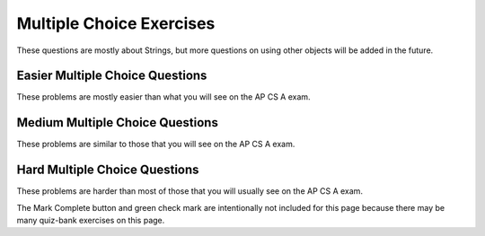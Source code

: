 .. qnum::
   :prefix: 2-14-
   :start: 1

Multiple Choice Exercises
=================================

These questions are mostly about Strings, but more questions on using other objects will be added in the future.

.. highlight:: java
   :linenothreshold: 3

Easier Multiple Choice Questions
---------------------------------

These problems are mostly easier than what you will see on the AP CS A exam.

.. mchoice:: AP2-1-5
   :practice: T
   :answer_a: An attribute of breed is String.
   :answer_b: color, breed, and age are instances of the Cat class.
   :answer_c: Cat is an instance of the myCat class.
   :answer_d: age is an attribute of the myCat object.
   :answer_e: An attribute of Cat is myCat.
   :correct: d
   :feedback_a: The data type of breed is String.  
   :feedback_b: color, breed, and age are attributes of the Cat class.
   :feedback_c: myCat is an instance of the Cat class.
   :feedback_d: Attributes of the Cat class and myCat object are color, breed, age.
   :feedback_e: Attributes of the Cat class are color, breed, age.


    A student has created a Cat class. The class contains variables to represent the following.
    - A String variable called color to represent the color of the cat
    - A String variable called breed to represent the breed of the cat
    - An int variable called age to represent the age of the cat

    The object myCat will be declared as type Cat.
    Which of the following descriptions is accurate?

.. mchoice:: AP2-1-6
   :practice: T
   :answer_a: An attribute of the scaryMovie class is title.
   :answer_b: scaryMovie is an instance of the Movie class.
   :answer_c: Title, director, and rating are instances of the scaryMovie object.
   :answer_d: An attribute of the Movie instance is scaryMovie
   :answer_e: Movie is an instance of scaryMovie.
   :correct: b
   :feedback_a: scaryMovie is an object, not a class. 
   :feedback_b: scaryMovie is an object which is an instance of the Movie class.
   :feedback_c: These are attributes of the object or class.
   :feedback_d: scaryMovie is an instance of the Movie class.
   :feedback_e: scaryMovie is an instance of the Movie class.
  
    A student has created a Movie class. The class contains variables to represent the following.
    - A String variable called title to represent the title of the movie
    - A String variable called director to represent the director of the movie
    - A double variable called rating to represent the rating of the movie
    
    The object scaryMovie will be declared as type Movie.
    Which of the following descriptions is accurate?


.. mchoice:: qse_5
   :practice: T
   :answer_a: new Person john = Person("John", 16);
   :answer_b: Person john("John", 16);
   :answer_c: Person john = ("John", 16);
   :answer_d: Person john = new Person("John", 16);
   :answer_e: Person john = new Person(16, "John");
   :correct: d
   :feedback_a: The new keyword should be placed before the call to the Person constructor.
   :feedback_b: The new keyword is needed to create an object in Java
   :feedback_c: The new keyword is needed to create an object in Java
   :feedback_d: Correct!
   :feedback_e: The Person constructor expects a String and an int parameter in that order.

   Which of the following code segments will correctly create an instance of a Person object?

   .. code-block:: java

     public class Person
     {
          private String name;
          private int age;

          public Person(String a, int b)
          {
             name = a;
             age = b;
          }
     }

.. mchoice:: qse_2
   :practice: T
   :answer_a: 8
   :answer_b: 10
   :answer_c: 11
   :correct: c
   :feedback_a: Be sure to count spaces and punctuation in the length (the number of characters in the string).
   :feedback_b: Did you forget to count a space or punctuation?
   :feedback_c: The length method returns the number of characters in the string, including spaces and punctuation.

   What is the value of len after the following executes?

   .. code-block:: java

     String s1 = "Hey, buddy!";
     int len = s1.length();

.. mchoice:: qse_3
   :practice: T
   :answer_a: 3
   :answer_b: 4
   :answer_c: 5
   :answer_d: -1
   :correct: a
   :feedback_a: The method indexOf returns the first position of the passed str in the current string starting from the left (from 0).
   :feedback_b: The first character is at index 0 in a string, not 1.
   :feedback_c: Does the indexOf method find the first occurrence of the character, or the last?
   :feedback_d: Does the string contain a d?  The pos method will return the first index that the character is at in the string.

   What is the value of pos after the following code executes?

   .. code-block:: java

     String s1 = "ac ded ca";
     int pos = s1.indexOf("d");

.. mchoice:: qse_4
   :practice: T
   :answer_a: Hey
   :answer_b: he
   :answer_c: H
   :answer_d: h
   :correct: a
   :feedback_a: Strings are immutable, meaning they don't change.  Any method that that changes a string returns a new string.  So s1 never changes unless you set it to a different string.
   :feedback_b: The substring method returns a new string starting at the first index and ending before the second index.
   :feedback_c: This would be true if we asked what the value of s2 was after the code executes.  What is the value of s1?
   :feedback_d: This would be true if we asked what the value of s3 was after the code executes.  What is the value of s1?

   What is the value of s1 after the following code executes?

   .. code-block:: java

     String s1 = "Hey";
     String s2 = s1.substring(0,1);
     String s3 = s2.toLowerCase();




Medium Multiple Choice Questions
----------------------------------

These problems are similar to those that you will see on the AP CS A exam.

.. mchoice:: AP2-2-5
   :practice: T
   :answer_a: Movie one = new Movie("Harry Potter", "Bob");
   :answer_b: Movie two = new Movie("Sponge Bob");
   :answer_c: Movie three = new Movie(title, rating, director);
   :answer_d: Movie four = new Movie("My Cool Movie", "Steven Spielburg", "4.4");
   :answer_e: Movie five = new Movie(t);
   :correct: b
   :feedback_a: There is no Movie constructor with 2 parameters.  
   :feedback_b: This creates a Movie object with the title "Sponge Bob". 
   :feedback_c: It is not clear whether the variables title, rating, and director are the correct types or in the correct order.
   :feedback_d: The third argument "4.4" is a String because it is in quotes, but the constructor expects a double.
   :feedback_e: It is not clear whether t is the correct type for this constructor.

    Consider the following class.  Which of the following code segments would successfully create a new Movie object?

    .. code-block:: java 
    
        public class Movie
        {
            private String title;
            private String director;
            private double rating;
            private boolean inTheaters;

            public Movie(String t, String d, double r)
            {
                title = t;
                director = d;
                rating = r;
                inTheaters = false;
            }

            public Movie(String t)
            {
                title = t;
                director = "unknown";
                rating = 0.0;
                inTheaters = false;
            }
        }
 
.. mchoice:: qse_6
   :practice: T
   :answer_a: 100.00
   :answer_b: 110.00
   :answer_c: 90.00
   :answer_d: 10.00
   :correct: b
   :feedback_a: Remember that we have added and withdrawn money
   :feedback_b: The constructor sets the total to 100, the withdraw method subtracts 30, and then the deposit method adds 40.
   :feedback_c: We added more money than we took out
   :feedback_d: We set the value of total to be 100 first

   Given the BankAccount class definition below, what is the output of the code in the main method?

   .. code-block:: java

    public class BankAccount
    {
        private int accountID;
        private double total;

        public BankAccount(int id, double initialDeposit)
        {
            accountID = id;
            total = initialDeposit;
        }

        public void deposit(double money)
        {
            total = total + money;
        }

        public void withdraw(double money)
        {
            total = total - money;
        }

        public void printCurrentTotal()
        {
            System.out.print(total);
        }
    
        public static void main(String[] args)
        {
            BankAccount newAccount = new BankAccount(12345, 100.00);
            newAccount.withdraw(30.00);
            newAccount.deposit(40.00);
            newAccount.printCurrentTotal();
        }
    }



.. mchoice:: qve_new6
   :practice: T
   :answer_a: a random number from 0 to 4
   :answer_b: a random number from 1 to 5
   :answer_c: a random number from 5 to 9
   :answer_d: a random number from 5 to 10
   :correct: c
   :feedback_a: This would be true if it was (int) (Math.random * 5)
   :feedback_b: This would be true if it was ((int) (Math.random * 5)) + 1
   :feedback_c: Math.random returns a value from 0 to not quite 1.  When you multiply it by 5 you get a value from 0 to not quite 5.  When you cast to int you get a value from 0 to 4.  Adding 5 gives a value from 5 to 9.
   :feedback_d: This would be true if Math.random returned a value between 0 and 1, but it won't ever return 1.  The cast to int results in a number from 0 to 4.  Adding 5 gives a value from 5 to 9.  

   Given the following code segment, what is the value of ``num`` when it finishes executing? Math.random() returns a random decimal number between 0 and up to 1, for example 0.4.
   
    .. code-block:: java 

      double value = Math.random();
      int num = (int) (value * 5) + 5;
      

      
.. mchoice:: qve_new8
   :practice: T
   :answer_a: a random number from 0 to 10
   :answer_b: a random number from 0 to 9
   :answer_c: a random number from -5 to 4
   :answer_d: a random number from -5 to 5
   :correct: d
   :feedback_a: This would be true if it was (int) (value * 11)
   :feedback_b: This would be true if it was (int) (value * 10)
   :feedback_c: This would be true if it was (int) (value * 10) - 5
   :feedback_d: Math.random returns a random value from 0 to not quite 1.  After it is multipied by 11 and cast to integer it will be a value from 0 to 10.  Subtracting 5 means it will range from -5 to 5.  

   Given the following code segment, what is the value of ``num`` when it finishes executing? Math.random() returns a random decimal number between 0 and up to 1, for example 0.4.
   
    .. code-block:: java 

      double value = Math.random();
      int num = (int) (value * 11) - 5;
      
      
.. mchoice:: qsm_1
   :practice: T
   :answer_a: I, II, III
   :answer_b: I only
   :answer_c: II only
   :answer_d: III only
   :answer_e: II and III only
   :correct: a
   :feedback_a: The "equals" operation on strings returns true when the strings have the same characters.  The == operator returns true when they refer to the same object.  In this case all three references actually refer to the same object so both == and equals will be true.
   :feedback_b: This is true, since s1 and s3 contain the same characters since s1 and s3 actually refer to the same string object. But, it isn't the only thing that is true.
   :feedback_c: This is true since s2 == s1.  But, it isn't the only thing that is true.
   :feedback_d: This is true since s3 == s2, and s2 == s1 so it follows that s1 == s3.  But, it isn't the only thing that is true.
   :feedback_e: This is true since they all refer to the same string object.  But, they also contain the same characters so equals is also true.

   After the following code is executed, which of I, II and/or III will evaluate to true?

   .. code-block:: java

     String s1 = "xyz";
     String s2 = s1;
     String s3 = s2;

     I.   s1.equals(s3)
     II.  s1 == s2
     III. s1 == s3

.. mchoice:: qsm_2
   :practice: T
   :answer_a: org
   :answer_b: eor
   :answer_c: eorg
   :answer_d: orgi
   :answer_e: You will get an index out of bounds exception
   :correct: a
   :feedback_a: The method substring(a,b) means start at a and stop before b. The method substring(a) means start at a and go to the end of the string. The first character in a string is at index 0.
   :feedback_b: This can't be true since the e is at index 1 and s2 = s1.substring(2) will start at index 2 and take all characters till the end of the string.
   :feedback_c: This can't be true since the e is at index 1 and s2 = s1.substring(2) will start at index 2 and take all characters till the end of the string.
   :feedback_d: This would be true if substring(a,b) included the character at index b, but it doesn't.
   :feedback_e: This would be true if the starting index was invalid or the ending index was past 2 past the last valid index.

   What is output from the following code?

   .. code-block:: java

     String s = "Georgia Tech";
     String s1 = s.substring(0,7);
     String s2 = s1.substring(2);
     String s3 = s2.substring(0,3);
     System.out.println(s3);

.. mchoice:: qsm_3
   :practice: T
   :answer_a: null
   :answer_b: hi there
   :answer_c: HI THERE
   :answer_d: Hi There
   :answer_e: hI tHERE
   :correct: d
   :feedback_a: This would be true if we had s1 = s4 after s4 = null was executed. Strings are immutable and so any changes to a string returns a new string.
   :feedback_b: This would only be correct if we had s1 = s2 after s2.toLowerCaase() was executed. Strings are immutable and so any change to a string returns a new string.
   :feedback_c: This would be correct if we had s1 = s3 after s3.toUpperCase() was executed. String are immutable and so any change to a string returns a new string.
   :feedback_d: Strings are immutable meaning that any changes to a string creates and returns a new string, so the string referred to by s1 does not change.
   :feedback_e: Strings are immutable and so any changes to a string returns a new string.

   Given the following code segment, what is the value of s1 after the code executes?

   .. code-block:: java

     String s1 = "Hi There";
     String s2 = s1;
     String s3 = s2;
     String s4 = s1;
     s2 = s2.toLowerCase();
     s3 = s3.toUpperCase();
     s4 = null;

.. mchoice:: qsm_4
   :practice: T
   :answer_a: Data Set 2 contains one string which should return true and one that should return false.
   :answer_b: All strings in Data Set 2 have the same number of characters.
   :answer_c: The strings in Data Set 2 are all lowercase
   :answer_d: Data Set 2 contains fewer values than Data Set 1.
   :answer_e: There are no advantages.
   :correct: a
   :feedback_a: All of the strings in Data Set 1 should return true, so the false condition is never tested.
   :feedback_b: Variety is always good in testing, so this is not an advantage.
   :feedback_c: It would be better to include both upper and lower case for testing, so this is not an advantage.
   :feedback_d: More test conditions is usually better, so this is not an advantage.
   :feedback_e: All the values in Data Set 1 are true, so the false condition is not tested.

   There is a method called checkString that determines whether a string is the same forwards and backwards. The following data set inputs can be used for testing the method. What advantage does Data Set 2 have over Data Set 1?

   .. code-block:: java

      Data Set 1    Data Set 2
      aba	        bcb
      abba	        bcd
      aBa

.. mchoice:: qsm_5
   :practice: T
   :answer_a: Use one class, Car, which has three attributes: int numDoors, double mpg, and boolean hasAir.
   :answer_b: Use four unrelated classes: Car, Doors, MilesPerGallon, and AirConditioning
   :answer_c: Use a class, Car, which has three subclasses: Doors, MilesPerGallon, and AirConditioning
   :answer_d: Use a class Car, which has a subclass Doors, with a subclass AC, with a subclass MPG.
   :answer_e: Use three classes: Doors, AirConditioning, and MilesPerGallon, each with a subclass Car.
   :correct: a
   :feedback_a: Having one class with all the attributes needed is the most efficient design in this case.
   :feedback_b: The point of storing the car information is so we can easily access the attributes related to a car.
   :feedback_c: In this case, the information only refers to a couple of basic attributes so it is better to store that data as fields within a single class.
   :feedback_d: It doesn't really make sense for AC to be a subclass of MPG, and that being a subclass of Doors.
   :feedback_e: A car doesn't really make sense to be a subclass of AC, and so on. It would also be better to group a couple of pieces of data into a single class.

   A car dealership needs a program to store information about the cars for sale.For each car, they want to keep track of the following information: the number of doors (2 or 4),its average number of miles per gallon, and whether the car has air conditioning. Which of the following is the best design?

.. mchoice:: qsm_6
   :practice: T
   :answer_a: Hello Bob
   :answer_b: Hello Hello Bob
   :answer_c: Hello Bob Hello Bob
   :answer_d: Hello Bob Hello
   :correct: b
   :feedback_a: The constructor is called first and prints out one "Hello ".
   :feedback_b: The constructor is called first and prints out one "Hello " followed by the printSomething() method which prints out "Hello Bob ".
   :feedback_c: The constructor is called first and prints out one "Hello ".
   :feedback_d: The constructor is called first and prints out one "Hello " followed by printSomething().

   Assume that SomeClass and MainClass are properly defined in separate files. What is the output of the code in main()?

   .. code-block:: java

      class SomeClass
      {
          public SomeClass()
          {
              System.out.print("Hello ");
          }

          void printSomething(String name)
          {
              System.out.print("Hello " + name + " ");
          }
      }

      public class MainClass
      {
          public static void main(String[] args)
          {
              SomeClass someClass = new SomeClass();
              someClass.printSomething("Bob");
          }
      }

Hard Multiple Choice Questions
----------------------------------

These problems are harder than most of those that you will usually see on the AP CS A exam.

.. mchoice:: qsm_7
   :practice: T
   :answer_a: Woo Hoo Hoo Woo
   :answer_b: Hoo Woo Hoo
   :answer_c: Woo Hoo Woo Hoo
   :answer_d: Woo Woo Hoo Hoo
   :correct: c
   :feedback_a: 'Woo Hoo' is what gets passed to someOtherFunc()
   :feedback_b: 'Woo ' gets printed first.
   :feedback_c: We first print 'Woo ' then 'Hoo ' then the appended "Woo Hoo"
   :feedback_d: 'Woo ' gets printed first, then the 'Hoo ' from someOtherFunc().

   What is the output of the following code?

   .. code-block:: java

     public class Test
     {
        String someFunc(String str)
        {
            return someOtherFunc(str + " Hoo");
        }

        String someOtherFunc(String str)
        {
            return "Hoo " + str;
        }

        public static void main(String[] args)
        {
            Test x = new Test();
            System.out.print("Woo " + x.someFunc("Woo"));
        }
     }



.. mchoice:: qsh_1
   :practice: T
   :answer_a: II and IV
   :answer_b: II, III, and IV
   :answer_c: I, II, III, IV
   :answer_d: II only
   :answer_e: IV only
   :correct: b
   :feedback_a: III is also correct.
   :feedback_b: String overrides equals to check if the two string objects have the same characters. The == operator checks if two object references refer to the same object. So II is correct since s1 and s2 have the same characters. Number II is correct since s3 and s1 are referencing the same string, so they will be ==. And s2 and s3 both refer to string that have the same characters so equals will be true in IV. The only one that will not be true is I, since s1 and s2 are two different objects (even though they have the same characters).
   :feedback_c: I is not correct since s1 and s2 are two different objects (even though they have the same characters). If s1 and s2 were both referring to literals, then I would be correct, but the new operator forces a new object to be created.
   :feedback_d: III and IV are also correct.
   :feedback_e: II and III are also correct.

   Given the following code segment, which of the following is true?

   .. code-block:: java

     String s1 = new String("Hi There");
     String s2 = new String("Hi There");
     String s3 = s1;

     I.   (s1 == s2)
     II.  (s1.equals(s2))
     III. (s1 == s3)
     IV.  (s2.equals(s3))

.. mchoice:: qsh_2
   :practice: T
   :answer_a: 21
   :answer_b: 1353
   :answer_c: It will give a run-time error
   :answer_d: 138
   :answer_e: It will give a compile-time error
   :correct: b
   :feedback_a: This would be correct if it was System.out.println(13 + 5 + 3), but the 13 is a string.
   :feedback_b: This is string concatenation.  When you append a number to a string it get turned into a string and processing is from left to right.
   :feedback_c: You can append a number to a string in Java. It turns the number into a string and then appends the second string to the first string.
   :feedback_d: This would be correct if it was System.out.println("13" + (5 + 3)), but the 5 is turned into a string and appended to the 13 and then the same is done with the 3.
   :feedback_e: You can append a number to a string in Java.  It will compile.

   What does the following code print?

   .. code-block:: java

     System.out.println("13" + 5 + 3);



.. mchoice:: qsh_4
   :practice: T
   :answer_a: unknown value
   :answer_b: 0
   :answer_c: compile error
   :answer_d: runtime error
   :correct: c
   :feedback_a: x needs to be initialized with a call to the SomeClass constructor. 
   :feedback_b: x and someVar have not been initialized.
   :feedback_c: This will give an error that x has not been initialized. It needs to be initialized with a call to the SomeClass constructor. 
   :feedback_d: This code will not run.

   Assume that SomeClass and MainClass are properly defined in separate files. What is the output of main()?

   .. code-block:: java

    class SomeClass
    {
        int someVar;
    }

    public class MainClass
    {
        public static void main(String[] args)
        {
            SomeClass x;
            System.out.println(x.someVar);
        }
    }

.. mchoice:: qsh_5
   :practice: T
   :answer_a: unknown value
   :answer_b: 0
   :answer_c: compile error
   :answer_d: runtime error
   :correct: b
   :feedback_a: ints get initialized to 0 by default if not explicitly initialized.
   :feedback_b: ints get initialized to 0 by default if not explicitly initialized.
   :feedback_c: This code will compile.
   :feedback_d: someVar has a value assigned by default.

   Assume that SomeClass and MainClass are properly defined in separate files. What is the output of main()?

   .. code-block:: java

    class SomeClass
    {
        int someVar;
    }

    public class MainClass
    {
        public static void main(String[] args)
        {
            SomeClass x = new SomeClass();
            System.out.println(x.someVar);
        }
    }


The Mark Complete button and green check mark are intentionally not included for this page because there may be many quiz-bank exercises on this page.